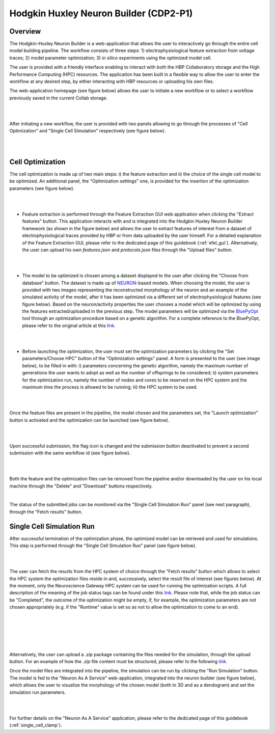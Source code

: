 .. _hh_neuron_builder:

#######################################
Hodgkin Huxley Neuron Builder (CDP2-P1)
#######################################

******** 
Overview 
********


The Hodgkin-Huxley Neuron Builder is a web-application that allows the user to
interactively go through the entire cell model building pipeline. The workflow
consists of three steps: 1) electrophysiological feature extraction from voltage
traces; 2) model parameter optimization; 3) *in silico* experiments using the
optimized model cell.

The user is provided with a friendly interface enabling to interact with both
the HBP Collaboratory storage and the High Performance Computing (HPC)
resources. The application has been built in a flexible way to allow the
user to enter the workflow at any desired step, by either interacting with HBP
resources or uploading his own files.

The web-application homepage (see figure below) allows the user to initiate a new
workflow or to select a workflow previously saved in the current Collab storage.

|

.. container:: bsp-container-center

    .. image:: images/hhnb_home.png 
        :scale: 30% 
        :align: right

|

After initiating a new workflow, the user is provided with two panels allowing
to go through the processes of "Cell Optimization" and "Single Cell Simulation"
respectively (see figure below).

|

.. container:: bsp-container-center

    .. image:: images/hhnb_workflows.png
        :scale: 30%
        :align: right

|

*****************
Cell Optimization 
*****************

The cell optimization is made up of two main steps: i) the feature extraction
and ii) the choice of the single cell model to be optimized. An additional
panel, the "Optimization settings" one, is provided for the insertion of the
optimization parameters (see figure below).

|

.. container:: bsp-container-center

    .. image:: images/hhnb_opt_empty.png 
        :scale: 45% 
        :align: right

|

* Feature extraction is performed through the Feature Extraction GUI web
  application when clicking the "Extract features" button. This application
  interacts with and is integrated into the Hodgkin Huxley Neuron Builder
  framework (as shown in the figure below) and allows the user to extract
  features of interest from a dataset of electrophysiological traces provided by
  HBP or from data uploaded by the user himself. For a detailed explanation of the
  Feature Extraction GUI, please refer to the dedicated page of this guidebook
  (:ref:`efel_gui`). Alternatively, the user can upload his own
  *features.json* and *protocols.json* files through the "Upload files"
  button.

|

.. container:: bsp-container-center

    .. image:: images/hhnb_efelg_traces.png 
        :scale: 28% 
        :align: right

|

* The model to be optimized is chosen among a dataset displayed to the user
  after clicking the "Choose from database" button. The dataset is made up of
  `NEURON <https://www.neuron.yale.edu/>`_-based models.
  When choosing the model, the user is provided with two images representing the reconstructed morphology of
  the neuron and an example of the simulated activity of the model, after it has
  been optimized via a different set of electrophysiological features (see figure
  below). Based on the neuron/activity properties the user chooses a model which will be
  optimized by using the features extracted/uploaded in the previous step. The
  model parameters will be optimized via the `BluePyOpt
  <https://github.com/BlueBrain/BluePyOpt>`_ tool through an optimization procedure
  based on a genetic algorithm. For a complete reference to the BluePyOpt, please
  refer to the original article at this `link <https://www.frontiersin.org/articles/10.3389/fninf.2016.00017/full>`__.

|

.. container:: bsp-container-center

    .. image:: images/hhnb_opt_select.png 
        :scale: 29% 
        :align: right

|

* Before launching the optimization, the user must set the optimization
  parameters by clicking the "Set parameters/Choose HPC" button of the
  "Optimization settings" panel. A form is presented to the user (see image
  below), to be filled in with: i) parameters concerning the genetic algorithm,
  namely the maximum number of generations the user wants
  to adopt as well as the number of offsprings to be considered; ii) system
  parameters for the optimization run, namely the number of nodes and cores to be
  reserved on the HPC system and the maximum time the process is allowed to be
  running; iii) the HPC system to be used.

|

.. container:: bsp-container-center

    .. image:: images/hhnb_hpc_param_select.png 
        :scale: 45% 
        :align: right

|

Once the feature files are present in the pipeline, the model chosen and the
parameters set, the "Launch optimization" button is activated and the
optimization can be launched (see figure below).

|

.. container:: bsp-container-center

    .. image:: images/hhnb_opt_ready.png 
        :scale: 45% 
        :align: right

|

Upon successful submission, the flag icon is changed and the submission button 
deactivated to prevent a second submission with the same workflow id (see figure below).

|

.. container:: bsp-container-center

    .. image:: images/hhnb_opt_launched_msg.png 
        :scale: 45% 
        :align: right

|

Both the feature and the optimization files can be removed from the pipeline
and/or downloaded by the user on his local machine through the "Delete" and "Download"
buttons respectively.

|

The status of the submitted jobs can be monitored via the "Single Cell
Simulation Run" panel (see next paragraph), through the "Fetch results" button.

**************************
Single Cell Simulation Run 
**************************

After successful termination of the optimization phase, the optimized model can
be retrieved and used for simulations. This step is performed through the
"Single Cell Simulation Run" panel (see figure below).

|

.. container:: bsp-container-center

    .. image:: images/hhnb_sim_ready.png 
        :scale: 45% 
        :align: right

|


The user can fetch the results from the HPC system of choice through the "Fetch
results" button which allows to select the HPC system the optimization
files reside in and, successively, select the result file of interest (see
figures below).
At the moment, only the Neuroscience Gateway HPC system can be used for running
the optimization scripts. A full description of the meaning of the job status
tags can be found under this `link <http://www.nsgportal.org/guide.html#UnderstandJobStatus>`__.
Please note that, while the job status can be "Completed", the outcome of the
optimization might be empty, if, for example, the optimization parameters are
not chosen appropriately (e.g. if the "Runtime" value is set so as not to allow
the optimization to come to an end).

|
 
.. container:: bsp-container-center

    .. image:: images/hhnb_fetch_param.png 
        :scale: 50% 
        :align: right

|
|
|

.. container:: bsp-container-center

    .. image:: images/hhnb_hpc_fetch.png 
        :scale: 55% 
        :align: right

|



Alternatively, the user can upload a *.zip* package containing the files needed for the
simulation, through the upload button. For an example of how the *.zip* file
content must be structured, please refer to the following `link <https://github.com/lbologna/bsp_data_repository/raw/master/optimizations/>`__.

Once the model files are integrated into the pipeline, the simulation can be run
by clicking the "Run Simulation" button. The model is fed to the "Neuron As A Service"
web-application, integrated into the neuron builder (see figure below), which
allows the user to visualize the morphology of the chosen model (both in 3D
and as a dendogram) and set the simulation run parameters.

|

.. container:: bsp-container-center

    .. image:: images/hhnb_naas_sim.png 
        :scale: 30% 
        :align: right

|

For further details on the "Neuron As A Service" application, please refer to
the dedicated page of this guidebook (:ref:`single_cell_clamp`).

